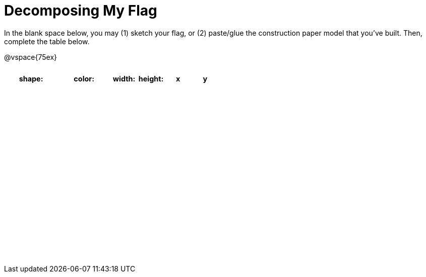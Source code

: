 = Decomposing My Flag

++++
<style>
#content img { border: solid 1px black; }
#content .centered-image { margin-bottom: 10px; }
#content td * { padding: 0; margin: 0; text-align: center; vertical-align: middle; }
#content tr { height: 2.3rem; font-size: 0.9rem; }
</style>
++++

In the blank space below, you may (1) sketch your flag, or (2) paste/glue the construction paper model that you've built. Then, complete the table below.

@vspace{75ex}



[.FillVerticalSpace, cols="^2a,^2a,^1a,^1a,^1a,^1a",options="header"]
!===
| shape: | color: 	| width: | height: | x | y

||||||

||||||

||||||

||||||

||||||

||||||

||||||

||||||

||||||

!===

